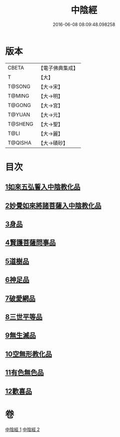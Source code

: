 #+TITLE: 中陰經 
#+DATE: 2016-06-08 08:09:48.098258

* 版本
 |     CBETA|【電子佛典集成】|
 |         T|【大】     |
 |    T@SONG|【大→宋】   |
 |    T@MING|【大→明】   |
 |    T@GONG|【大→宮】   |
 |    T@YUAN|【大→元】   |
 |   T@SHENG|【大→聖】   |
 |      T@LI|【大→麗】   |
 |   T@QISHA|【大→磧砂】  |

* 目次
** [[file:KR6g0031_001.txt::001-1058c5][1如來五弘誓入中陰教化品]]
** [[file:KR6g0031_001.txt::001-1060b14][2妙覺如來將諸菩薩入中陰教化品]]
** [[file:KR6g0031_001.txt::001-1061c15][3身品]]
** [[file:KR6g0031_001.txt::001-1063a26][4賢護菩薩問事品]]
** [[file:KR6g0031_001.txt::001-1063b29][5道樹品]]
** [[file:KR6g0031_002.txt::002-1064b4][6神足品]]
** [[file:KR6g0031_002.txt::002-1065a19][7破愛網品]]
** [[file:KR6g0031_002.txt::002-1066a10][8三世平等品]]
** [[file:KR6g0031_002.txt::002-1068a13][9無生滅品]]
** [[file:KR6g0031_002.txt::002-1069a11][10空無形教化品]]
** [[file:KR6g0031_002.txt::002-1069c12][11有色無色品]]
** [[file:KR6g0031_002.txt::002-1070a24][12歡喜品]]

* 卷
[[file:KR6g0031_001.txt][中陰經 1]]
[[file:KR6g0031_002.txt][中陰經 2]]

